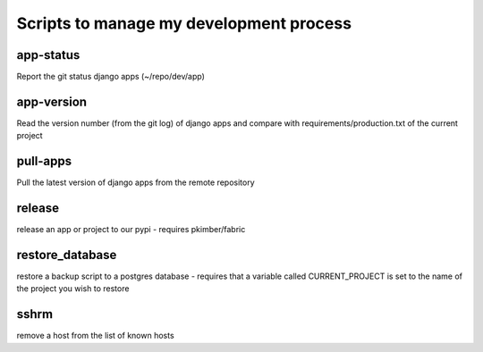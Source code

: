 Scripts to manage my development process
========================================

app-status
----------
Report the git status django apps (~/repo/dev/app)

app-version
-----------
Read the version number (from the git log) of django apps and compare with 
requirements/production.txt of the current project

pull-apps
---------
Pull the latest version of django apps from the remote repository

release
-------
release an app or project to our pypi - requires pkimber/fabric

restore_database
----------------
restore a backup script to a postgres database - requires that a variable
called CURRENT_PROJECT is set to the name of the project you wish to restore

sshrm
-------
remove a host from the list of known hosts

